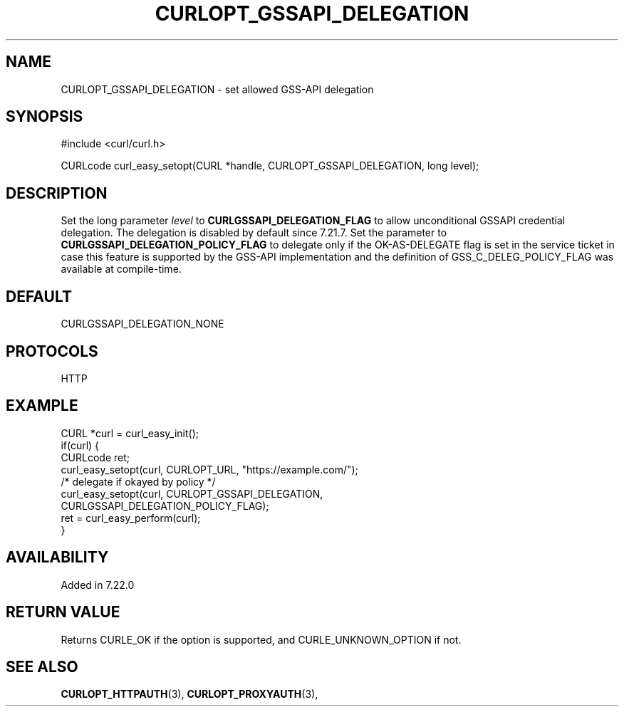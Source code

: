 .\" **************************************************************************
.\" *                                  _   _ ____  _
.\" *  Project                     ___| | | |  _ \| |
.\" *                             / __| | | | |_) | |
.\" *                            | (__| |_| |  _ <| |___
.\" *                             \___|\___/|_| \_\_____|
.\" *
.\" * Copyright (C) 1998 - 2017, Daniel Stenberg, <daniel@haxx.se>, et al.
.\" *
.\" * This software is licensed as described in the file COPYING, which
.\" * you should have received as part of this distribution. The terms
.\" * are also available at https://curl.haxx.se/docs/copyright.html.
.\" *
.\" * You may opt to use, copy, modify, merge, publish, distribute and/or sell
.\" * copies of the Software, and permit persons to whom the Software is
.\" * furnished to do so, under the terms of the COPYING file.
.\" *
.\" * This software is distributed on an "AS IS" basis, WITHOUT WARRANTY OF ANY
.\" * KIND, either express or implied.
.\" *
.\" **************************************************************************
.\"
.TH CURLOPT_GSSAPI_DELEGATION 3 "May 31, 2017" "libcurl 7.59.0" "curl_easy_setopt options"

.SH NAME
CURLOPT_GSSAPI_DELEGATION \- set allowed GSS-API delegation
.SH SYNOPSIS
#include <curl/curl.h>

CURLcode curl_easy_setopt(CURL *handle, CURLOPT_GSSAPI_DELEGATION, long level);
.SH DESCRIPTION
Set the long parameter \fIlevel\fP to \fBCURLGSSAPI_DELEGATION_FLAG\fP to
allow unconditional GSSAPI credential delegation. The delegation is disabled
by default since 7.21.7.  Set the parameter to
\fBCURLGSSAPI_DELEGATION_POLICY_FLAG\fP to delegate only if the OK-AS-DELEGATE
flag is set in the service ticket in case this feature is supported by the
GSS-API implementation and the definition of GSS_C_DELEG_POLICY_FLAG was
available at compile-time.
.SH DEFAULT
CURLGSSAPI_DELEGATION_NONE
.SH PROTOCOLS
HTTP
.SH EXAMPLE
.nf
CURL *curl = curl_easy_init();
if(curl) {
  CURLcode ret;
  curl_easy_setopt(curl, CURLOPT_URL, "https://example.com/");
  /* delegate if okayed by policy */
  curl_easy_setopt(curl, CURLOPT_GSSAPI_DELEGATION,
                         CURLGSSAPI_DELEGATION_POLICY_FLAG);
  ret = curl_easy_perform(curl);
}
.fi

.SH AVAILABILITY
Added in 7.22.0
.SH RETURN VALUE
Returns CURLE_OK if the option is supported, and CURLE_UNKNOWN_OPTION if not.
.SH "SEE ALSO"
.BR CURLOPT_HTTPAUTH "(3), " CURLOPT_PROXYAUTH "(3), "
